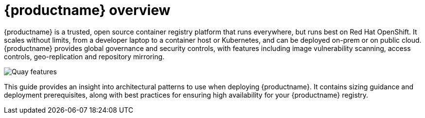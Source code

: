 [[arch-intro]]
= {productname} overview

{productname} is a trusted, open source container registry platform that runs everywhere, but runs best on Red Hat OpenShift. It scales without limits, from a developer laptop to a container host or Kubernetes, and can be deployed on-prem or on public cloud. {productname} provides global governance and security controls, with features including image vulnerability scanning, access controls, geo-replication and repository mirroring.

image:178_Quay_architecture_0821_features.png[Quay features]

This guide provides an insight into architectural patterns to use when deploying {productname}. It contains sizing guidance and deployment prerequisites, along with best practices for ensuring high availability for your {productname} registry. 
